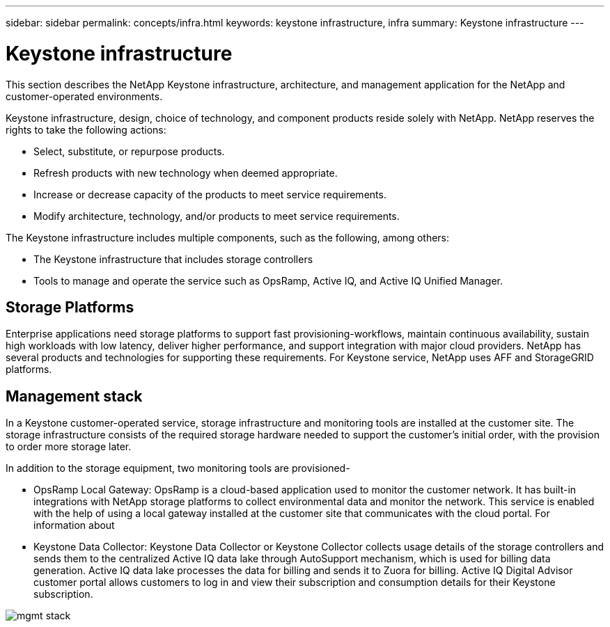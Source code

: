---
sidebar: sidebar
permalink: concepts/infra.html
keywords: keystone infrastructure, infra
summary: Keystone infrastructure
---

= Keystone infrastructure
:hardbreaks:
:nofooter:
:icons: font
:linkattrs:
:imagesdir: ./media/

[.lead]
This section describes the NetApp Keystone infrastructure, architecture, and management application for the NetApp and customer-operated environments.

Keystone infrastructure, design, choice of technology, and component products reside solely with NetApp. NetApp reserves the rights to take the following actions:

*	Select, substitute, or repurpose products.
*	Refresh products with new technology when deemed appropriate.
*	Increase or decrease capacity of the products to meet service requirements.
*	Modify architecture, technology, and/or products to meet service requirements.

The Keystone infrastructure includes multiple components, such as the following, among others:

*	The Keystone infrastructure that includes storage controllers
*	Tools to manage and operate the service such as OpsRamp, Active IQ, and Active IQ Unified Manager.

== Storage Platforms 

Enterprise applications need storage platforms to support fast provisioning-workflows, maintain continuous availability, sustain high workloads with low latency, deliver higher performance, and support integration with major cloud providers. NetApp has several products and technologies for supporting these requirements. For Keystone service, NetApp uses AFF and StorageGRID platforms.

== Management stack
In a Keystone customer-operated service, storage infrastructure and monitoring tools are installed at the customer site. The storage infrastructure consists of the required storage hardware needed to support the customer's initial order, with the provision to order more storage later. 

In addition to the storage equipment, two monitoring tools are provisioned- 

* OpsRamp Local Gateway: OpsRamp is a cloud-based application used to monitor the customer network. It has built-in integrations with NetApp storage platforms to collect environmental data and monitor the network. This service is enabled with the help of using a local gateway installed at the customer site that communicates with the cloud portal. For information about 
* Keystone Data Collector: Keystone Data Collector or Keystone Collector collects usage details of the storage controllers and sends them to the centralized Active IQ data lake through AutoSupport mechanism, which is used for billing data generation. Active IQ data lake processes the data for billing and sends it to Zuora for billing. Active IQ Digital Advisor customer portal allows customers to log in and view their subscription and consumption details for their Keystone subscription.

image:mgmt-stack.png[]



